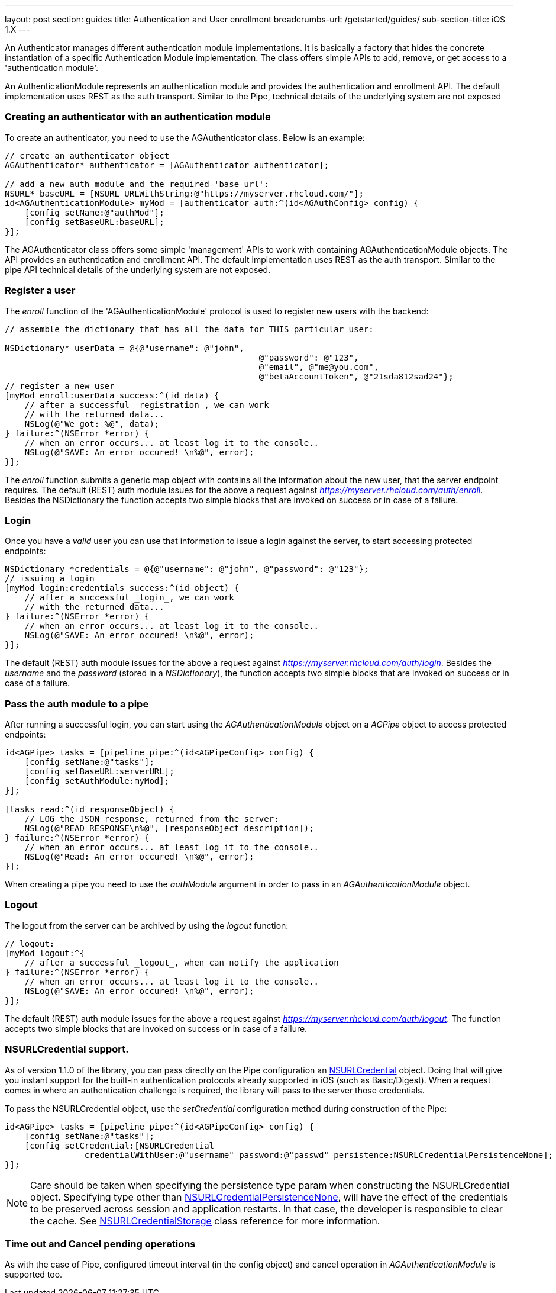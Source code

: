 ---
layout: post
section: guides
title: Authentication and User enrollment
breadcrumbs-url: /getstarted/guides/
sub-section-title: iOS 1.X
---

// tag::auth[]


An Authenticator manages different authentication module implementations. It is basically a factory that hides the concrete instantiation of a specific Authentication Module implementation. The class offers simple APIs to add, remove, or get access to a 'authentication module'.

An AuthenticationModule represents an authentication module and provides the authentication and enrollment API. The default implementation uses REST as the auth transport. Similar to the Pipe, technical details of the underlying system are not exposed

=== Creating an authenticator with an authentication module

To create an authenticator, you need to use the AGAuthenticator class. Below is an example:

[source,c]
----
// create an authenticator object
AGAuthenticator* authenticator = [AGAuthenticator authenticator];

// add a new auth module and the required 'base url':
NSURL* baseURL = [NSURL URLWithString:@"https://myserver.rhcloud.com/"];
id<AGAuthenticationModule> myMod = [authenticator auth:^(id<AGAuthConfig> config) {
    [config setName:@"authMod"];
    [config setBaseURL:baseURL];
}];
----

The AGAuthenticator class offers some simple 'management' APIs to work with containing AGAuthenticationModule objects. The API provides an authentication and enrollment API. The default implementation uses REST as the auth transport. Similar to the pipe API technical details of the underlying system are not exposed.

=== Register a user

The _enroll_ function of the 'AGAuthenticationModule' protocol is used to register new users with the backend:

[source,c]
----
// assemble the dictionary that has all the data for THIS particular user:

NSDictionary* userData = @{@"username": @"john",
						   @"password": @"123",
						   @"email", @"me@you.com",
						   @"betaAccountToken", @"21sda812sad24"};
// register a new user
[myMod enroll:userData success:^(id data) {
    // after a successful _registration_, we can work
    // with the returned data...
    NSLog(@"We got: %@", data);
} failure:^(NSError *error) {
    // when an error occurs... at least log it to the console..
    NSLog(@"SAVE: An error occured! \n%@", error);
}];
----

The _enroll_ function submits a generic map object with contains all the information about the new user, that the server endpoint requires. The default (REST) auth module issues for the above a request against _https://myserver.rhcloud.com/auth/enroll_. Besides the NSDictionary the function accepts two simple blocks that are invoked on success or in case of a failure.

=== Login

Once you have a _valid_ user you can use that information to issue a login against the server, to start accessing protected endpoints:

[source,c]
----
NSDictionary *credentials = @{@"username": @"john", @"password": @"123"};
// issuing a login
[myMod login:credentials success:^(id object) {
    // after a successful _login_, we can work
    // with the returned data...
} failure:^(NSError *error) {
    // when an error occurs... at least log it to the console..
    NSLog(@"SAVE: An error occured! \n%@", error);
}];
----

The default (REST) auth module issues for the above a request against _https://myserver.rhcloud.com/auth/login_. Besides the _username_ and the _password_ (stored in a _NSDictionary_), the function accepts two simple blocks that are invoked on success or in case of a failure.

=== Pass the auth module to a pipe

After running a successful login, you can start using the _AGAuthenticationModule_ object on a _AGPipe_ object to access protected endpoints:

[source,c]
----
id<AGPipe> tasks = [pipeline pipe:^(id<AGPipeConfig> config) {
    [config setName:@"tasks"];
    [config setBaseURL:serverURL];
    [config setAuthModule:myMod];
}];

[tasks read:^(id responseObject) {
    // LOG the JSON response, returned from the server:
    NSLog(@"READ RESPONSE\n%@", [responseObject description]);
} failure:^(NSError *error) {
    // when an error occurs... at least log it to the console..
    NSLog(@"Read: An error occured! \n%@", error);
}];
----

When creating a pipe you need to use the _authModule_ argument in order to pass in an _AGAuthenticationModule_ object.

=== Logout

The logout from the server can be archived by using the _logout_ function:

[source,c]
----
// logout:
[myMod logout:^{
    // after a successful _logout_, when can notify the application
} failure:^(NSError *error) {
    // when an error occurs... at least log it to the console..
    NSLog(@"SAVE: An error occured! \n%@", error);
}];
----

The default (REST) auth module issues for the above a request against _https://myserver.rhcloud.com/auth/logout_. The function accepts two simple blocks that are invoked on success or in case of a failure.

=== NSURLCredential support.
As of version 1.1.0 of the library, you can pass directly on the Pipe configuration an link:http://tinyurl.com/neqbum2[NSURLCredential] object. Doing that will give you instant support for the built-in authentication protocols already supported in iOS (such as Basic/Digest). When a request comes in where an authentication challenge is required, the library will pass to the server those credentials.

To pass the NSURLCredential object, use the _setCredential_ configuration method during construction of the Pipe:

[source,c]
----
id<AGPipe> tasks = [pipeline pipe:^(id<AGPipeConfig> config) {
    [config setName:@"tasks"];
    [config setCredential:[NSURLCredential
                credentialWithUser:@"username" password:@"passwd" persistence:NSURLCredentialPersistenceNone];
}];
----

NOTE: Care should be taken when specifying the persistence type param when constructing the NSURLCredential object. Specifying type other than link:http://tinyurl.com/q28l9hd[NSURLCredentialPersistenceNone], will have the effect of the credentials to be preserved across session and application restarts. In that case, the developer is responsible to clear the cache. See link:http://tinyurl.com/n9amy5q[NSURLCredentialStorage] class reference for more information.


=== Time out and Cancel pending operations

As with the case of Pipe, configured timeout interval (in the config object) and cancel operation in _AGAuthenticationModule_ is supported too.

// end::auth[]
